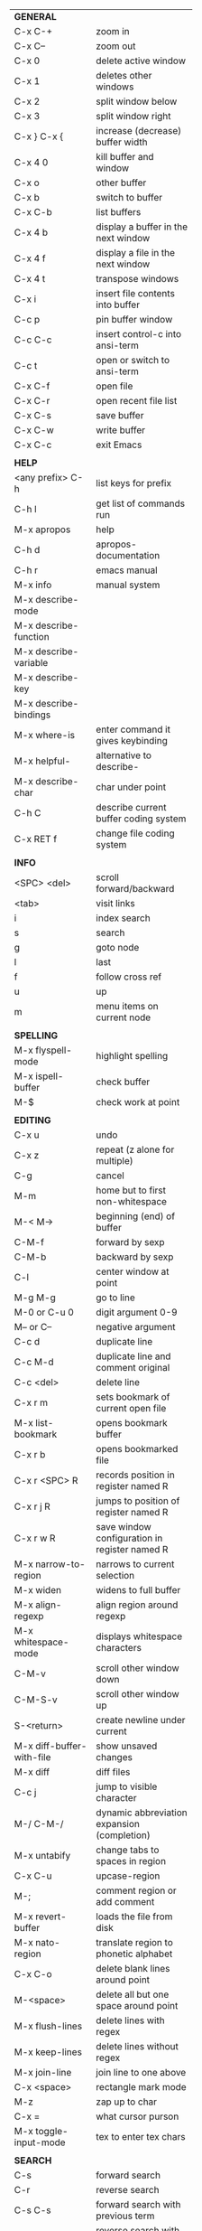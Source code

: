 #+HTML_HEAD: <style>body {font-size: xx-small;}</style>
#+OPTIONS: html-postamble:nil
#+TITLE:
| *GENERAL*                  |                                                   |
| C-x C-+                    | zoom in                                           |
| C-x C--                    | zoom out                                          |
| C-x 0                      | delete active window                              |
| C-x 1                      | deletes other windows                             |
| C-x 2                      | split window below                                |
| C-x 3                      | split window right                                |
| C-x } C-x {                | increase (decrease) buffer width                  |
| C-x 4 0                    | kill buffer and window                            |
| C-x o                      | other buffer                                      |
| C-x b                      | switch to buffer                                  |
| C-x C-b                    | list buffers                                      |
| C-x 4 b                    | display a buffer in the next window               |
| C-x 4 f                    | display a file in the next window                 |
| C-x 4 t                    | transpose windows                                 |
| C-x i                      | insert file contents into buffer                  |
| C-c p                      | pin buffer window                                 |
| C-c C-c                    | insert control-c into ansi-term                   |
| C-c t                      | open or switch to ansi-term                       |
| C-x C-f                    | open file                                         |
| C-x C-r                    | open recent file list                             |
| C-x C-s                    | save buffer                                       |
| C-x C-w                    | write buffer                                      |
| C-x C-c                    | exit Emacs                                        |
|                            |                                                   |
| *HELP*                     |                                                   |
| <any prefix> C-h           | list keys for prefix                              |
| C-h l                      | get list of commands run                          |
| M-x apropos                | help                                              |
| C-h d                      | apropos-documentation                             |
| C-h r                      | emacs manual                                      |
| M-x info                   | manual system                                     |
| M-x describe-mode          |                                                   |
| M-x describe-function      |                                                   |
| M-x describe-variable      |                                                   |
| M-x describe-key           |                                                   |
| M-x describe-bindings      |                                                   |
| M-x where-is               | enter command it gives keybinding                 |
| M-x helpful-               | alternative to describe-                          |
| M-x describe-char          | char under point                                  |
| C-h C                      | describe current buffer coding system             |
| C-x RET f                  | change file coding system                         |
|                            |                                                   |
| *INFO*                     |                                                   |
| <SPC> <del>                | scroll forward/backward                           |
| <tab>                      | visit links                                       |
| i                          | index search                                      |
| s                          | search                                            |
| g                          | goto node                                         |
| l                          | last                                              |
| f                          | follow cross ref                                  |
| u                          | up                                                |
| m                          | menu items on current node                        |
|                            |                                                   |
| *SPELLING*                 |                                                   |
| M-x flyspell-mode          | highlight spelling                                |
| M-x ispell-buffer          | check buffer                                      |
| M-$                        | check work at point                               |
|                            |                                                   |
| *EDITING*                  |                                                   |
| C-x u                      | undo                                              |
| C-x z                      | repeat (z alone for multiple)                     |
| C-g                        | cancel                                            |
| M-m                        | home but to first non-whitespace                  |
| M-< M->                    | beginning (end) of buffer                         |
| C-M-f                      | forward by sexp                                   |
| C-M-b                      | backward by sexp                                  |
| C-l                        | center window at point                            |
| M-g M-g                    | go to line                                        |
| M-0 or C-u 0               | digit argument 0-9                                |
| M-- or C--                 | negative argument                                 |
| C-c d                      | duplicate line                                    |
| C-c M-d                    | duplicate line and comment original               |
| C-c <del>                  | delete line                                       |
| C-x r m                    | sets bookmark of current open file                |
| M-x list-bookmark          | opens bookmark buffer                             |
| C-x r b                    | opens bookmarked file                             |
| C-x r <SPC> R              | records position in register named R              |
| C-x r j R                  | jumps to position of register named R             |
| C-x r w R                  | save window configuration in register named R     |
| M-x narrow-to-region       | narrows to current selection                      |
| M-x widen                  | widens to full buffer                             |
| M-x align-regexp           | align region around regexp                        |
| M-x whitespace-mode        | displays whitespace characters                    |
| C-M-v                      | scroll other window down                          |
| C-M-S-v                    | scroll other window up                            |
| S-<return>                 | create newline under current                      |
| M-x diff-buffer-with-file  | show unsaved changes                              |
| M-x diff                   | diff files                                        |
| C-c j                      | jump to visible character                         |
| M-/ C-M-/                  | dynamic abbreviation expansion (completion)       |
| M-x untabify               | change tabs to spaces in region                   |
| C-x C-u                    | upcase-region                                     |
| M-;                        | comment region or add comment                     |
| M-x revert-buffer          | loads the file from disk                          |
| M-x nato-region            | translate region to phonetic alphabet             |
| C-x C-o                    | delete blank lines around point                   |
| M-<space>                  | delete all but one space around point             |
| M-x flush-lines            | delete lines with regex                           |
| M-x keep-lines             | delete lines without regex                        |
| M-x join-line              | join line to one above                            |
| C-x <space>                | rectangle mark mode                               |
| M-z                        | zap up to char                                    |
| C-x =                      | what cursor purson                                |
| M-x toggle-input-mode      | tex to enter tex chars                            |
|                            |                                                   |
| *SEARCH*                   |                                                   |
| C-s                        | forward search                                    |
| C-r                        | reverse search                                    |
| C-s C-s                    | forward search with previous term                 |
| C-r C-r                    | reverse search with previous term                 |
| C-g                        | exits search and returns to orig location         |
| ret                        | selects match and drops mark at previous location |
| C-w                        | add word at point to search string                |
| C-y                        | yank from clipboard to search string              |
| M-x occur                  | find all                                          |
| e/C-c C-c                  | starts/stops edit mode in occur buffer            |
| M-x imenu                  | jump to definition                                |
| M-%                        | interactive search and replace                    |
| M-x replace-string         | search and replace                                |
| M-q                        | search and replace in swiper search               |
| C-z                        | swiper                                            |
|                            |                                                   |
| *MARK*                     |                                                   |
| C-M-<spc>                  | mark by sexp                                      |
| M-@                        | mark by word                                      |
| C-x h                      | mark whole buffer                                 |
| C-<spc> C-<spc>            | push mark to mark ring                            |
| C-u C-<spc>                | pop mark ring within buffer                       |
| C-x C-<spc>                | pop global mark ring                              |
| C-<spc>                    | set mark toggles region                           |
| C-k                        | kill rest of line                                 |
| C-S-<backspace>            | kill line                                         |
| M-d, C-<backspace>         | kill word                                         |
| M-<backspace>              | backward kill word                                |
| C-w                        | kill region                                       |
| M-w                        | copy to kill ring                                 |
| C-y                        | yank                                              |
| M-y                        | cycle through kill ring                           |
| C-=                        | mark using context                                |
|                            |                                                   |
| *ORG TABLE*                |                                                   |
| \vert-                     | create horizontal line                            |
| \vert                      | start a row                                       |
| C-c ^                      | sort rows by column where point is                |
| C-c -                      | insert horizontal line                            |
| M-S-<down>                 | insert row                                        |
| M-S-<up>                   | kill current row                                  |
| M-<up>                     | move row up (down)                                |
| M-S-<right>                | insert column                                     |
| M-S-<left>                 | kill current column                               |
| M-<left>                   | move column left (right)                          |
| C-c =                      | add column formula (or type = in field)           |
| C-u C-c =                  | add formula (or type := in field)                 |
| S-<enter>                  | copy down                                         |
|                            |                                                   |
| *ORG GENERAL*              |                                                   |
| \ast                       | start heading                                     |
| C-c C-n                    | next heading                                      |
| C-c C-p                    | previous heading                                  |
| C-c M-f                    | next block                                        |
| C-c M-b                    | previous block                                    |
| \plus - \ast               | plain list item                                   |
| [ ]                        | checkbox                                          |
| C-c !                      | add date                                          |
| C-c '                      | open buffer for current code block                |
| C-c c                      | open capture template window                      |
| C-c C-q                    | set tag for current heading                       |
| C-M-i                      | auto-complete tag after a colon                   |
| C-c C-x p                  | org set property                                  |
| C-c C-l                    | org insert link                                   |
| C-c C-o                    | org follow link                                   |
| M-x org-store-link         | store link (use insert later)                     |
| C-c ^                      | sort entries in region                            |
|                            |                                                   |
| *ORG TODO*                 |                                                   |
| C-c C-t                    | cycle TODO item through states                    |
| C-c C-s                    | schedule a TODO                                   |
| C-c C-d                    | insert a deadline                                 |
| C-c C-z                    | add a note                                        |
| M-S-<return>               | add a TODO at same indentation                    |
|                            |                                                   |
| *ORG AGENDA VIEW*          |                                                   |
| d                          | daily view                                        |
| t                          | cycle TODO item through states                    |
| s                          | save all connected org files                      |
| r                          | reload view                                       |
| <tab>                      | go to original item                               |
|                            |                                                   |
| *ORG CLOCK*                |                                                   |
| C-c C-x C-i                | clock in                                          |
| C-c C-x C-o                | clock out                                         |
|                            |                                                   |
| *ARTIST MODE*              |                                                   |
| C-c C-a C-o                | select drawing tool                               |
| <return>                   | starts and stops lines and rect, dir on poly line |
| C-u <return>               | stops poly line                                   |
| < >                        | adds/removes arrows of last line drawn            |
|                            |                                                   |
| *DIRED*                    |                                                   |
| C-x d                      | open                                              |
| q                          | quit                                              |
| h                          | help                                              |
| m u                        | mark unmark                                       |
| % m                        | mark by regexp                                    |
| U                          | unmark all                                        |
| C                          | copy                                              |
| D                          | delete                                            |
| f                          | open                                              |
| v                          | open read only                                    |
| \asciicirc                 | up a directory                                    |
| w                          | copy filename to kill ring                        |
| M-0 w                      | copy full path to kill ring                       |
| \!                         | run shell command on marked (r is script to open) |
| M-x locate                 | linux locate (sudo updatedb)                      |
| M-x find-name-dired        | linux find -name                                  |
| M-x counsel-file-jump      | files in current directory (recursive)            |
| a                          | open file/dir and kill dired buffer               |
| i                          | open subdirectory in same buffer                  |
| C-u k                      | on subdirectory header kills from buffer          |
| (                          | expands/contracts details                         |
|                            |                                                   |
| *YASNIPPET*                |                                                   |
| <tab>                      | expand snippet                                    |
| M-x yas-describe-tables    | view snippets for current mode                    |
| C-c w                      | create auto-snippet                               |
| C-c y                      | expand auto-snippet                               |
|                            |                                                   |
| *DESKTOP*                  |                                                   |
| M-x desktop-save           | save the current desktop                          |
| M-x desktop-read           | restore save desktop                              |
| M-x desktop-clear          | clear the desktop                                 |
|                            |                                                   |
| *SHELL*                    |                                                   |
| M-! cmd                    | run command and display output                    |
| M-\vert cmd                | run command with region as input                  |
|                            |                                                   |
| *WORKFLOW*                 |                                                   |
| C-c f                      | new scratch buffer with spell checking            |
| C-x m                      | new mail buffer                                   |
| C-c s                      | send mail buffer                                  |
|                            |                                                   |
| *CALENDAR*                 |                                                   |
| M-x calendar               | opens calendar                                    |
| M-w                        | copies date under cursor to kill ring             |
|                            |                                                   |
| *PACKAGES*                 |                                                   |
| M-x list-packages          | opens package list                                |
| M-x occur installed        | opens occur buffer with installed packages        |
| U x                        | update packages                                   |
| r                          | refresh package list                              |
| h                          | help                                              |
|                            |                                                   |
| *HIGHLIGHTING*             |                                                   |
| M-x highlight-regexp       | M-n, M-p cycle through colors                     |
| M-x unhighlight-regexp     |                                                   |
| M-s h l                    | shorthand regexp captures entire line             |
|                            |                                                   |
| *MACROS*                   |                                                   |
| <f3>                       | start recording (univeral arg sets the counter)   |
| <f3>                       | insert counter                                    |
| <f4>                       | stop recording                                    |
| <f4>                       | run (universal arg sets number of times)          |
| M-x name-last-kbd-macro    | names last macro                                  |
| M-x insert-kbd-macro       | puts elisp equivalent of macro into buffer        |
|                            |                                                   |
| *CALC*                     |                                                   |
| C-x * *                    | start calc                                        |
| C-x * q                    | quick calculation put answer in kill-ring         |
| C-x * s                    | calc summary                                      |
| C-x * w                    | toggles embedded mode for number at point         |
| C-u C-x * g                | grab region and interpret as number               |
| C-x * y                    | yank top of stack                                 |
|                            |                                                   |
| *INSIDE CALC*              |                                                   |
| '                          | start algebraic                                   |
| h                          | help                                              |
| <backspace>                | removes one line of stack                         |
| M-0 <backspace>            | clear stack                                       |
| n                          | change sign                                       |
| <TAB>                      | swaps last two lines of stack                     |
| M-<TAB>                    | rotates stack                                     |
| s s                        | peek stack and store to variable                  |
| s t                        | pop stack and store to variable                   |
| s r                        | recall variable                                   |
| s u                        | clear variable                                    |
| U                          | undo                                              |
| D                          | redo                                              |
| t n/p                      | move trail pointer                                |
| t y                        | yank from trail                                   |
| d g                        | group digits toggle                               |
| C-x * o                    | other window that is not calc                     |
| C-x * 0                    | reset calc                                        |
| t N                        | insert current time                               |
| '<date>                    | insert date                                       |
| c f/c F                    | top of stack to float/Fraction mode               |
| Z F                        | store algebraic formula at top of stack           |
| Z P                        | persist formula                                   |
|                            |                                                   |
| *IDO*                      |                                                   |
| C-f/C-b                    | stop using IDO for files/buffers                  |
| C-r/C-s                    | previous/next match                               |
|                            |                                                   |
| *IVY*                      |                                                   |
| C-M-j                      | use prefix of a match                             |
| C-j                        | accept current match                              |
| C-c C-o                    | put current completions into an ivy occur buffer  |
|                            |                                                   |
| *SMARTPARENS*              |                                                   |
| C-<right><left>            | forward(backward) slurp parens by sexp            |
|                            |                                                   |
| *COMPILIATION*             |                                                   |
| C-c r                      | recompile                                         |
| M-g M-n M-g M-p            | jump to next(previous) error from any buffer      |
|                            |                                                   |
| *ELISP*                    |                                                   |
| C-x C-e                    | evaluate last sexp                                |
| C-j                        | evaluate and print last sexp (scratch buffer)     |
|                            |                                                   |
| *VIEW MODE*                |                                                   |
| M-x view-mode              | toggles view mode                                 |
| M-x view-file (v in dired) | opens a file in view mode                         |
| q                          | quit                                              |
| r/s                        | search                                            |
| \ /                        | regex search                                      |
| m/'                        | save/goto point in character register             |
| del/spc u/d                | scroll full/half page back/forward                |
